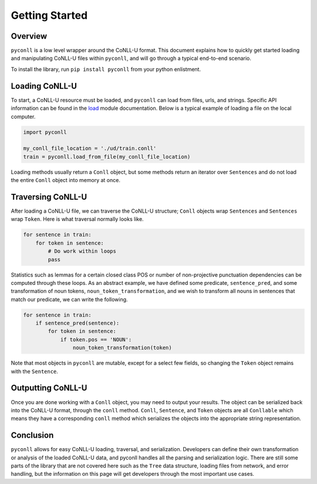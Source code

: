 Getting Started
===================================

Overview
----------------------------------

``pyconll`` is a low level wrapper around the CoNLL-U format. This document explains how to quickly get started loading and manipulating CoNLL-U files within ``pyconll``, and will go through a typical end-to-end scenario.

To install the library, run ``pip install pyconll`` from your python enlistment.

Loading CoNLL-U
----------------------------------

To start, a CoNLL-U resource must be loaded, and ``pyconll`` can load from files, urls, and strings. Specific API information can be found in the load_ module documentation. Below is a typical example of loading a file on the local computer.

.. _load: pyconll/load.html

.. code:: python

    import pyconll

    my_conll_file_location = './ud/train.conll'
    train = pyconll.load_from_file(my_conll_file_location)

Loading methods usually return a ``Conll`` object, but some methods return an iterator over ``Sentences`` and do not load the entire ``Conll`` object into memory at once.

Traversing CoNLL-U
----------------------------------

After loading a CoNLL-U file, we can traverse the CoNLL-U structure; ``Conll`` objects wrap ``Sentences`` and ``Sentences`` wrap ``Token``. Here is what traversal normally looks like.

.. code:: python

    for sentence in train:
        for token in sentence:
            # Do work within loops
            pass

Statistics such as lemmas for a certain closed class POS or number of non-projective punctuation dependencies can be computed through these loops. As an abstract example, we have defined some predicate, ``sentence_pred``, and some transformation of noun tokens, ``noun_token_transformation``, and  we wish to transform all nouns in sentences that match our predicate, we can write the following.

.. code:: python

    for sentence in train:
        if sentence_pred(sentence):
            for token in sentence:
                if token.pos == 'NOUN':
                    noun_token_transformation(token)

Note that most objects in ``pyconll`` are mutable, except for a select few fields, so changing the ``Token`` object remains with the ``Sentence``.

Outputting CoNLL-U
----------------------------------

Once you are done working with a ``Conll`` object, you may need to output your results. The object can be serialized back into the CoNLL-U format, through the ``conll`` method. ``Conll``, ``Sentence``, and ``Token`` objects are all ``Conllable`` which means they have a corresponding ``conll`` method which serializes the objects into the appropriate string representation.


Conclusion
----------------------------------

``pyconll`` allows for easy CoNLL-U loading, traversal, and serialization. Developers can define their own transformation or analysis of the loaded CoNLL-U data, and pyconll handles all the parsing and serialization logic. There are still some parts of the library that are not covered here such as the ``Tree`` data structure, loading files from network, and error handling, but the information on this page will get developers through the most important use cases.
